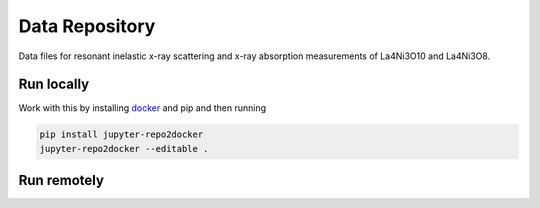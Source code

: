 ==========================================================
Data Repository
==========================================================
Data files for resonant inelastic x-ray scattering and x-ray absorption measurements of La4Ni3O10 and La4Ni3O8.

Run locally
-----------

Work with this by installing `docker <https://www.docker.com/>`_ and pip and then running

.. code-block:: bash

       pip install jupyter-repo2docker
       jupyter-repo2docker --editable .

Run remotely
------------

.. image:: https://mybinder.org/badge_logo.svg
 :target: https://mybinder.org/v2/gh/mpmdean/Fabbris2023resonant/HEAD?filepath=plots.ipynb
